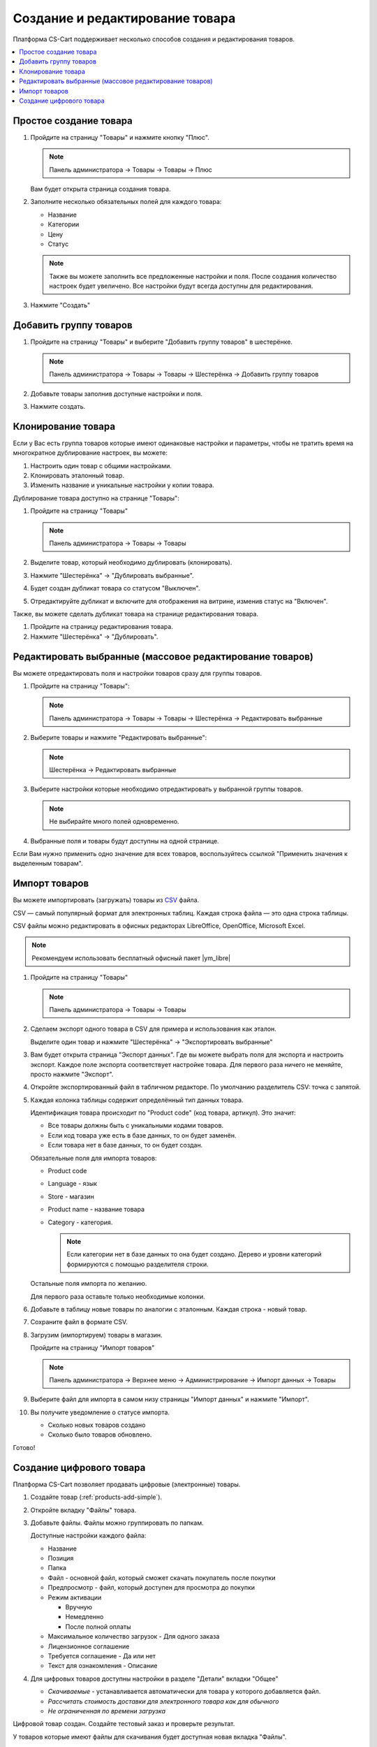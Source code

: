 ********************************
Создание и редактирование товара
********************************

Платформа CS-Cart поддерживает несколько способов создания и редактирования товаров.

.. contents::
    :local: 
    :depth: 2

.. _products-add-simple:

Простое создание товара
=======================

1.  Пройдите на страницу "Товары" и нажмите кнопку "Плюс".

    .. note::

        Панель администратора → Товары → Товары → Плюс

    .. image:: img/catalog_29.png
        :alt: Товары

    Вам будет открыта страница создания товара.


2.  Заполните несколько обязательных полей для каждого товара:

    *   Название

    *   Категории

    *   Цену

    *   Статус

    .. image:: img/catalog_30.png
        :alt: Товары

    .. note::

        Также вы можете заполнить все предложенные настройки и поля. После создания количество настроек будет увеличено.
        Все настройки будут всегда доступны для редактирования.

3.  Нажмите "Создать"

.. _products-add-group:

Добавить группу товаров
=======================

1.  Пройдите на страницу "Товары" и выберите "Добавить группу товаров" в шестерёнке.

    .. note::

        Панель администратора → Товары → Товары → Шестерёнка → Добавить группу товаров

    .. fancybox:: img/catalog_31.png
        :alt: Товары

2.  Добавьте товары заполнив доступные настройки и поля.

    .. fancybox:: img/catalog_32.png
        :alt: Товары

3.  Нажмите создать.


Клонирование товара
===================

Если у Вас есть группа товаров которые имеют одинаковые настройки и параметры, чтобы не тратить время на многократное дублирование настроек, вы можете:

1.  Настроить один товар с общими настройками.

2.  Клонировать эталонный товар.

3.  Изменить название и уникальные настройки у копии товара.

Дублирование товара доступно на странице "Товары":

1.  Пройдите на страницу "Товары"

    .. note::

        Панель администратора → Товары → Товары

2.  Выделите товар, который необходимо дублировать (клонировать).

3.  Нажмите "Шестерёнка" → "Дублировать выбранные".

    .. fancybox:: img/catalog_33.png
        :alt: Товары

4.  Будет создан дубликат товара со статусом "Выключен".

    .. fancybox:: img/catalog_34.png
        :alt: Товары

5.  Отредактируйте дубликат и включите для отображения на витрине, изменив статус на "Включен".

Также, вы можете сделать дубликат товара на странице редактирования товара. 

1.  Пройдите на страницу редактирования товара.

2.  Нажмите "Шестерёнка" → "Дублировать".

    .. fancybox:: img/catalog_35.png
        :alt: Товары


Редактировать выбранные (массовое редактирование товаров)
=========================================================

Вы можете отредактировать поля и настройки товаров сразу для группы товаров.

1.  Пройдите на страницу "Товары":

    .. note::

        Панель администратора → Товары → Товары → Шестерёнка → Редактировать выбранные

2.  Выберите товары и нажмите "Редактировать выбранные":         

    .. note::

        Шестерёнка → Редактировать выбранные

    .. fancybox:: img/catalog_75.png
        :alt: Товары

3.  Выберите настройки которые необходимо отредактировать у выбранной группы товаров.

    .. note:: 

        Не выбирайте много полей одновременно.

    .. fancybox:: img/catalog_76.png
        :alt: Товары

4.  Выбранные поля и товары будут доступны на одной странице. 

    .. fancybox:: img/catalog_77.png
        :alt: Товары

Если Вам нужно применить одно значение для всех товаров, воспользуйтесь ссылкой "Применить значения к выделенным товарам".

Импорт товаров
==============

Вы можете импортировать (загружать) товары из `CSV <http://ru.wikipedia.org/wiki/CSV>`_  файла. 

CSV — самый популярный формат для электронных таблиц. Каждая строка файла — это одна строка таблицы.

CSV файлы можно редактировать в офисных редакторах LibreOffice, OpenOffice, Microsoft Excel. 

.. note::

    Рекомендуем использовать бесплатный офисный пакет |ym_libre|

.. |ym_libre| raw:: html

   <!--noindex--><a href="http://ru.libreoffice.org/" target="_blank" rel="nofollow">LibreOffice</a><!--/noindex-->
    
1.  Пройдите на страницу "Товары"

    .. note::

        Панель администратора → Товары → Товары

2.  Сделаем экспорт одного товара в CSV для примера и использования как эталон. 

    Выделите один товар и нажмите "Шестерёнка" → "Экспортировать выбранные"

    .. fancybox:: img/catalog_36.png
        :alt: Товары

3.  Вам будет открыта страница "Экспорт данных". Где вы можете выбрать поля для экспорта и настроить экспорт. Каждое поле экспорта соответствует настройке товара. Для первого раза ничего не меняйте, просто нажмите "Экспорт".

    .. fancybox:: img/catalog_37.png
        :alt: Товары

4.  Откройте экспортированный файл в табличном редакторе. По умолчанию разделитель CSV: точка с запятой.

    .. fancybox:: img/catalog_39.png
        :alt: Товары     

5.  Каждая колонка таблицы содержит определённый тип данных товара. 

    Идентификация товара происходит по "Product code" (код товара, артикул). Это значит:
    
    *   Все товары должны быть с уникальными кодами товаров.

    *   Если код товара уже есть в базе данных, то он будет заменён.

    *   Если товара нет в базе данных, то он будет создан.

    Обязательные поля для импорта товаров:

    *   Product code

    *   Language - язык

    *   Store - магазин

    *   Product name - название товара

    *   Category - категория. 

        .. note::

            Если категории нет в базе данных то она будет создано. Дерево и уровни категорий формируются с помощью разделителя строки.

    Остальные поля импорта по желанию. 

    Для первого раза оставьте только необходимые колонки.

6.  Добавьте в таблицу новые товары по аналогии с эталонным. Каждая строка - новый товар.

    .. fancybox:: img/catalog_40.png
        :alt: Товары    

7.  Сохраните файл в формате CSV.

8.  Загрузим (импортируем) товары в магазин. 

    Пройдите на страницу "Импорт товаров"

    .. note::

        Панель администратора → Верхнее меню → Администрирование → Импорт данных → Товары

    .. fancybox:: img/catalog_41.png
        :alt: Товары    

    .. fancybox:: img/catalog_43.png
        :alt: Товары    

9.  Выберите файл для импорта в самом низу страницы "Импорт данных" и нажмите "Импорт".

    .. fancybox:: img/catalog_42.png
        :alt: Товары    

10. Вы получите уведомление о статусе импорта.

    *   Сколько новых товаров создано

    *   Сколько было товаров обновлено.

    .. fancybox:: img/catalog_44.png
        :alt: Товары    

Готово!

.. _products-add-digital:

Создание цифрового товара
=========================

Платформа CS-Cart позволяет продавать цифровые (электронные) товары. 

1.  Создайте товар (:ref:`products-add-simple`).

2.  Откройте вкладку "Файлы" товара.

    .. fancybox:: img/catalog_66.png
        :alt: Товары  

3.  Добавьте файлы. Файлы можно группировать по папкам.

    .. fancybox:: img/catalog_67.png
        :alt: Товары      

    Доступные настройки каждого файла:

    *   Название

    *   Позиция

    *   Папка

    *   Файл - основной файл, который сможет скачать покупатель после покупки

    *   Предпросмотр - файл, который доступен для просмотра до покупки

    *   Режим активации

        -   Вручную

        -   Немедленно

        -   После полной оплаты

    *   Максимальное количество загрузок - Для одного заказа

    *   Лицензионное соглашение

    *   Требуется соглашение - Да или нет

    *   Текст для ознакомления - Описание

4.  Для цифровых товаров доступны настройки в разделе "Детали" вкладки "Общее"

    *   *Скачиваемые* - устанавливается автоматически для товара у которого добавляется файл.

    *   *Рассчитать стоимость доставки для электронного товара как для обычного*

    *   *Не ограниченная по времени загрузка*

    .. fancybox:: img/catalog_69.png
        :alt: Товары      

Цифровой товар создан. Создайте тестовый заказ и проверьте результат.

У товаров которые имеют файлы для скачивания будет доступная новая вкладка "Файлы".

.. fancybox:: img/catalog_68.png
    :alt: Товары      

После того как покупатель купит цифровой товар:

1.  Покупателю будет отправлено письмо с ссылкой для загрузки товара.

2.  Ссылка на загрузку будет доступна на странице заказа в личном кабинете покупателя.

    .. fancybox:: img/catalog_70.png
        :alt: Товары

3.  Покупателю будут доступны все купленные файлы на странице "Загрузки", 

    .. fancybox:: img/catalog_71.png
        :alt: Товары

    .. fancybox:: img/catalog_72.png
        :alt: Товары

В панели администратора, для заказов на цифровые товары, будет доступна новая вкладка "Файлы".
Администратор сможет одобрить загрузку, увеличить срок доступности файла, а также узнать количество загрузок каждого файла в заказе.

.. fancybox:: img/catalog_72.png
    :alt: Товары